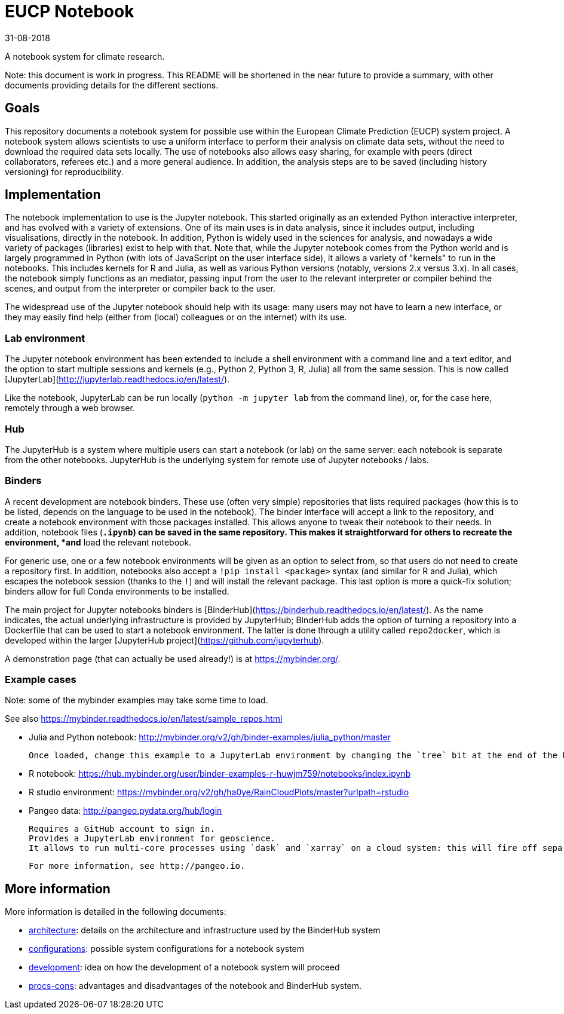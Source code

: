 = EUCP Notebook

31-08-2018

A notebook system for climate research.

Note: this document is work in progress.
This README will be shortened in the near future to provide a summary, with other documents providing details for the different sections.

== Goals

This repository documents a notebook system for possible use within the European Climate Prediction (EUCP) system project.
A notebook system allows scientists to use a uniform interface to perform their analysis on climate data sets, without the need to download the required data sets locally.
The use of notebooks also allows easy sharing, for example with peers (direct collaborators, referees etc.) and a more general audience.
In addition, the analysis steps are to be saved (including history versioning) for reproducibility.


== Implementation

The notebook implementation to use is the Jupyter notebook.
This started originally as an extended Python interactive interpreter, and has evolved with a variety of extensions.
One of its main uses is in data analysis, since it includes output, including visualisations, directly in the notebook.
In addition, Python is widely used in the sciences for analysis, and nowadays a wide variety of packages (libraries) exist to help with that.
Note that, while the Jupyter notebook comes from the Python world and is largely programmed in Python (with lots of JavaScript on the user interface side), it allows a variety of "kernels" to run in the notebooks.
This includes kernels for R and Julia, as well as various Python versions (notably, versions 2.x versus 3.x).
In all cases, the notebook simply functions as an mediator, passing input from the user to the relevant interpreter or compiler behind the scenes, and output from the interpreter or compiler back to the user.

The widespread use of the Jupyter notebook should help with its usage: many users may not have to learn a new interface, or they may easily find help (either from (local) colleagues or on the internet) with its use.

=== Lab environment

The Jupyter notebook environment has been extended to include a shell environment with a command line and a text editor, and the option to start multiple sessions and kernels (e.g., Python 2, Python 3, R, Julia) all from the same session.
This is now called [JupyterLab](http://jupyterlab.readthedocs.io/en/latest/).

Like the notebook, JupyterLab can be run locally (`python -m jupyter lab` from the command line), or, for the case here, remotely through a web browser.

=== Hub

The JupyterHub is a system where multiple users can start a notebook (or lab) on the same server: each notebook is separate from the other notebooks.
JupyterHub is the underlying system for remote use of Jupyter notebooks / labs.


=== Binders

A recent development are notebook binders.
These use (often very simple) repositories that lists required packages (how this is to be listed, depends on the language to be used in the notebook).
The binder interface will accept a link to the repository, and create a notebook environment with those packages installed.
This allows anyone to tweak their notebook to their needs.
In addition, notebook files (`*.ipynb`) can be saved in the same repository.
This makes it straightforward for others to recreate the environment, *and* load the relevant notebook.

For generic use, one or a few notebook environments will be given as an option to select from, so that users do not need to create a repository first.
In addition, notebooks also accept a `!pip install <package>` syntax (and similar for R and Julia), which escapes the notebook session (thanks to the `!`) and will install the relevant package.
This last option is more a quick-fix solution; binders allow for full Conda environments to be installed.

The main project for Jupyter notebooks binders is [BinderHub](https://binderhub.readthedocs.io/en/latest/).
As the name indicates, the actual underlying infrastructure is provided by JupyterHub; BinderHub adds the option of turning a repository into a Dockerfile that can be used to start a notebook environment.
The latter is done through a utility called `repo2docker`, which is developed within the larger [JupyterHub project](https://github.com/jupyterhub).

A demonstration page (that can actually be used already!) is at https://mybinder.org/.

=== Example cases

Note: some of the mybinder examples may take some time to load.

See also https://mybinder.readthedocs.io/en/latest/sample_repos.html

- Julia and Python notebook: http://mybinder.org/v2/gh/binder-examples/julia_python/master

  Once loaded, change this example to a JupyterLab environment by changing the `tree` bit at the end of the URL into `lab`.

- R notebook: https://hub.mybinder.org/user/binder-examples-r-huwjm759/notebooks/index.ipynb

- R studio environment: https://mybinder.org/v2/gh/ha0ye/RainCloudPlots/master?urlpath=rstudio

- Pangeo data: http://pangeo.pydata.org/hub/login

  Requires a GitHub account to sign in.
  Provides a JupyterLab environment for geoscience.
  It allows to run multi-core processes using `dask` and `xarray` on a cloud system: this will fire off separate "pods" for the computation.

  For more information, see http://pangeo.io.

== More information

More information is detailed in the following documents:

- link:docs/architecture.md[architecture]: details on the architecture and infrastructure used by the BinderHub system

- link:docs/configurations.md[configurations]: possible system configurations for a notebook system

- link:docs/development.md[development]: idea on how the development of a notebook system will proceed

- link:docs/pros-cons.md[procs-cons]: advantages and disadvantages of the notebook and BinderHub system.
